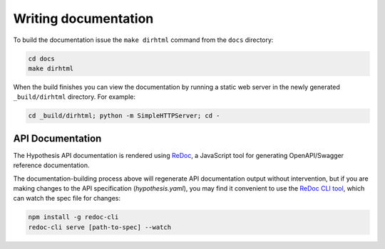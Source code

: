 Writing documentation
=====================

To build the documentation issue the ``make dirhtml`` command from the ``docs``
directory:

.. code-block:: bash

   cd docs
   make dirhtml

When the build finishes you can view the documentation by running a static
web server in the newly generated ``_build/dirhtml`` directory. For example:

.. code-block:: bash

   cd _build/dirhtml; python -m SimpleHTTPServer; cd -

------------------------------------
API Documentation
------------------------------------

The Hypothesis API documentation is rendered using `ReDoc <https://github.com/Rebilly/ReDoc>`_,
a JavaScript tool for generating OpenAPI/Swagger reference documentation.

The documentation-building process above will regenerate API documentation output without intervention,
but if you are making changes to the API specification (`hypothesis.yaml`), you may find it
convenient to use the `ReDoc CLI tool <https://github.com/Rebilly/ReDoc/blob/master/cli/README.md>`_,
which can watch the spec file for changes:

.. code-block:: bash

  npm install -g redoc-cli
  redoc-cli serve [path-to-spec] --watch
